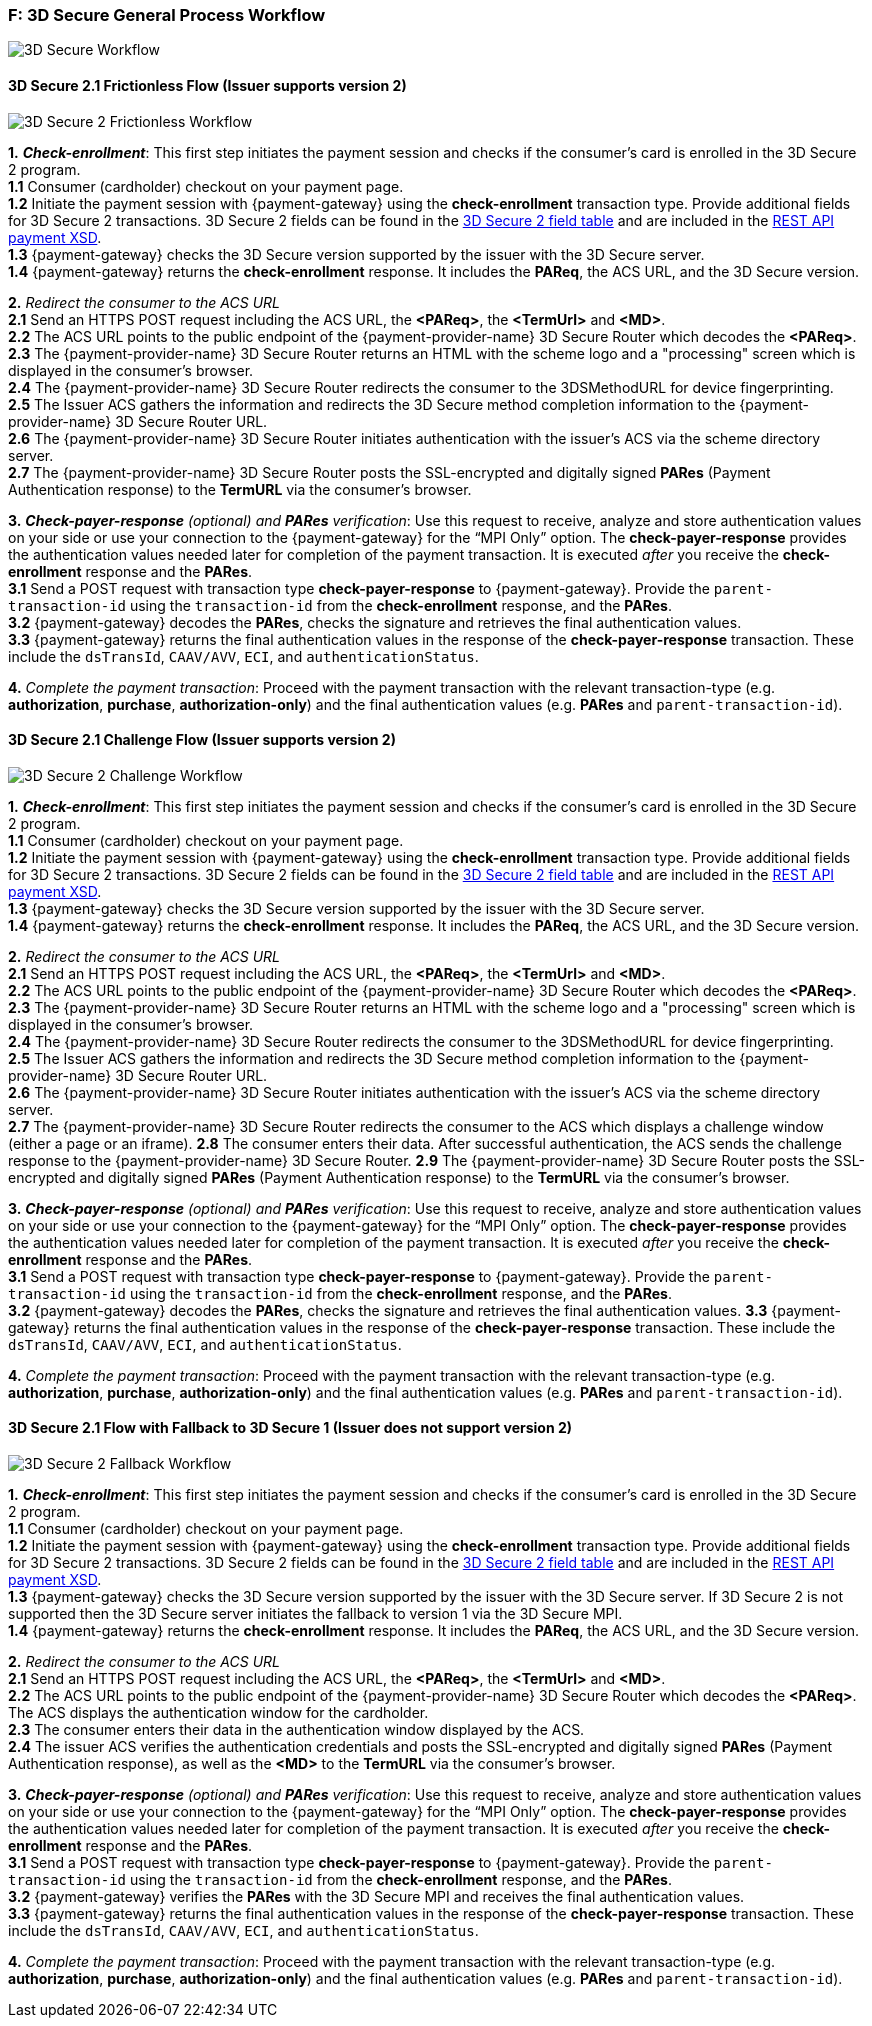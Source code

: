 
[#AppendixF]
=== F: 3D Secure General Process Workflow

image::images/16-05-appendix-f/3Dsecureprocessnew.png[3D Secure Workflow, align="center"]

[#AppendixF_3DS2FF]
==== 3D Secure 2.1 Frictionless Flow (Issuer supports version 2)

image::images/16-05-appendix-f/3DSfrictionless.svg[3D Secure 2 Frictionless Workflow, align="center"]

*1.* *_Check-enrollment_*: This first step initiates the payment session and checks if the consumer’s card is enrolled in the 3D Secure 2 program. +
*1.1* Consumer (cardholder) checkout on your payment page. +
*1.2* Initiate the payment session with {payment-gateway} using the *check-enrollment* transaction type. Provide additional fields for 3D Secure 2 transactions. 3D Secure 2 fields can be found in the <<CreditCard_3DS2_Fields, 3D Secure 2 field table>> and are included in the <<Appendix_Xml, REST API payment XSD>>. +
*1.3* {payment-gateway} checks the 3D Secure version supported by the issuer with the 3D Secure server. +
*1.4* {payment-gateway} returns the *check-enrollment* response. It includes the *PAReq*, the ACS URL, and the 3D Secure version. +

*2.* _Redirect the consumer to the ACS URL_ +
*2.1* Send an HTTPS POST request including the ACS URL, the *<PAReq>*, the *<TermUrl>* and *<MD>*. +
*2.2* The ACS URL points to the public endpoint of the {payment-provider-name} 3D Secure Router which decodes the *<PAReq>*. +
*2.3* The {payment-provider-name} 3D Secure Router returns an HTML with the scheme logo and a "processing" screen which is displayed in the consumer's browser. +
*2.4* The {payment-provider-name} 3D Secure Router redirects the consumer to the 3DSMethodURL for device fingerprinting. +
*2.5* The Issuer ACS gathers the information and redirects the 3D Secure method completion information to the
{payment-provider-name} 3D Secure Router URL. +
*2.6* The {payment-provider-name} 3D Secure Router initiates authentication with the issuer's ACS via the scheme directory server. +
*2.7* The {payment-provider-name} 3D Secure Router posts the SSL-encrypted and digitally signed *PARes* (Payment Authentication response) to the *TermURL* via the consumer’s browser. +

*3.* *_Check-payer-response_* _(optional) and_ *_PARes_* _verification_: Use this request to receive, analyze and store authentication values on your side or use your connection to the {payment-gateway} for the “MPI Only” option.  The *check-payer-response* provides the authentication values needed later for completion of the payment transaction. It is executed _after_ you receive the *check-enrollment* response and the *PARes*. +
*3.1* Send a POST request with transaction type *check-payer-response* to {payment-gateway}. Provide the ``parent-transaction-id`` using the ``transaction-id`` from the *check-enrollment* response, and the *PARes*. +
*3.2* {payment-gateway} decodes the *PARes*, checks the signature and retrieves the final authentication values. +
*3.3* {payment-gateway} returns the final authentication values in the response of the *check-payer-response* transaction. These include the ``dsTransId``, ``CAAV/AVV``, ``ECI``, and ``authenticationStatus``. +


*4.* _Complete the payment transaction_: Proceed with the payment transaction with the relevant transaction-type (e.g. *authorization*, *purchase*, *authorization-only*) and the final authentication values (e.g. *PARes* and ``parent-transaction-id``).

[#AppendixF_3DS2CF]
==== 3D Secure 2.1 Challenge Flow (Issuer supports version 2)

image::images/16-05-appendix-f/3DSchallenge.svg[3D Secure 2 Challenge Workflow, align="center"]

*1.* *_Check-enrollment_*: This first step initiates the payment session and checks if the consumer’s card is enrolled in the 3D Secure 2 program. +
*1.1* Consumer (cardholder) checkout on your payment page. +
*1.2* Initiate the payment session with {payment-gateway} using the *check-enrollment* transaction type. Provide additional fields for 3D Secure 2 transactions. 3D Secure 2 fields can be found in the <<CreditCard_3DS2_Fields, 3D Secure 2 field table>> and are included in the <<Appendix_Xml, REST API payment XSD>>. +
*1.3* {payment-gateway} checks the 3D Secure version supported by the issuer with the 3D Secure server. +
*1.4* {payment-gateway} returns the *check-enrollment* response. It includes the *PAReq*, the ACS URL, and the 3D Secure version. +

*2.* _Redirect the consumer to the ACS URL_ +
*2.1* Send an HTTPS POST request including the ACS URL, the *<PAReq>*, the *<TermUrl>* and *<MD>*. +
*2.2* The ACS URL points to the public endpoint of the {payment-provider-name} 3D Secure Router which decodes the *<PAReq>*. +
*2.3* The {payment-provider-name} 3D Secure Router returns an HTML with the scheme logo and a "processing" screen which is displayed in the consumer's browser. +
*2.4* The {payment-provider-name} 3D Secure Router redirects the consumer to the 3DSMethodURL for device fingerprinting. +
*2.5* The Issuer ACS gathers the information and redirects the 3D Secure method completion information to the
{payment-provider-name} 3D Secure Router URL. +
*2.6* The {payment-provider-name} 3D Secure Router initiates authentication with the issuer's ACS via the scheme directory server. +
*2.7* The {payment-provider-name} 3D Secure Router redirects the consumer to the ACS which displays a challenge window (either a page or an iframe).
*2.8* The consumer enters their data. After successful authentication, the ACS sends the challenge response to the {payment-provider-name} 3D Secure Router.
*2.9* The {payment-provider-name} 3D Secure Router posts the SSL-encrypted and digitally signed *PARes* (Payment Authentication response) to the *TermURL* via the consumer’s browser. +

*3.* *_Check-payer-response_* _(optional) and_ *_PARes_* _verification_: Use this request to receive, analyze and store authentication values on your side or use your connection to the {payment-gateway} for the “MPI Only” option.  The *check-payer-response* provides the authentication values needed later for completion of the payment transaction. It is executed _after_ you receive the *check-enrollment* response and the *PARes*. +
*3.1* Send a POST request with transaction type *check-payer-response* to {payment-gateway}. Provide the ``parent-transaction-id`` using the ``transaction-id`` from the *check-enrollment* response, and the *PARes*. +
*3.2* {payment-gateway} decodes the *PARes*, checks the signature and retrieves the final authentication values.
*3.3* {payment-gateway} returns the final authentication values in the response of the *check-payer-response* transaction. These include the ``dsTransId``, ``CAAV/AVV``, ``ECI``, and ``authenticationStatus``. +

*4.* _Complete the payment transaction_: Proceed with the payment transaction with the relevant transaction-type (e.g. *authorization*, *purchase*, *authorization-only*) and the final authentication values (e.g. *PARes* and ``parent-transaction-id``).

[#AppendixF_3DS2FBF]
==== 3D Secure 2.1 Flow with Fallback to 3D Secure 1 (Issuer does not support version 2)

image::images/16-05-appendix-f/3DSfallback.svg[3D Secure 2 Fallback Workflow, align="center"]

*1.* *_Check-enrollment_*: This first step initiates the payment session and checks if the consumer’s card is enrolled in the 3D Secure 2 program. +
*1.1* Consumer (cardholder) checkout on your payment page. +
*1.2* Initiate the payment session with {payment-gateway} using the *check-enrollment* transaction type. Provide additional fields for 3D Secure 2 transactions. 3D Secure 2 fields can be found in the <<CreditCard_3DS2_Fields, 3D Secure 2 field table>> and are included in the <<Appendix_Xml, REST API payment XSD>>. +
*1.3* {payment-gateway} checks the 3D Secure version supported by the issuer with the 3D Secure server. If 3D Secure 2 is not supported then the 3D Secure server initiates the fallback to version 1 via the 3D Secure MPI. +
*1.4* {payment-gateway} returns the *check-enrollment* response. It includes the *PAReq*, the ACS URL, and the 3D Secure version. +

*2.* _Redirect the consumer to the ACS URL_ +
*2.1* Send an HTTPS POST request including the ACS URL, the *<PAReq>*, the *<TermUrl>* and *<MD>*. +
*2.2* The ACS URL points to the public endpoint of the {payment-provider-name} 3D Secure Router which decodes the *<PAReq>*. The ACS displays the authentication window for the cardholder. +
*2.3* The consumer enters their data in the authentication window displayed by the ACS. +
*2.4* The issuer ACS verifies the authentication credentials and posts the SSL-encrypted and digitally signed *PARes* (Payment Authentication response), as well as the *<MD>* to the *TermURL* via the consumer’s browser. +

*3.* *_Check-payer-response_* _(optional) and_ *_PARes_* _verification_: Use this request to receive, analyze and store authentication values on your side or use your connection to the {payment-gateway} for the “MPI Only” option.  The *check-payer-response* provides the authentication values needed later for completion of the payment transaction. It is executed _after_ you receive the *check-enrollment* response and the *PARes*. +
*3.1* Send a POST request with transaction type *check-payer-response* to {payment-gateway}. Provide the ``parent-transaction-id`` using the ``transaction-id`` from the *check-enrollment* response, and the *PARes*. +
*3.2* {payment-gateway} verifies the *PARes* with the 3D Secure MPI and receives the final authentication values. +
*3.3* {payment-gateway} returns the final authentication values in the response of the *check-payer-response* transaction. These include the ``dsTransId``, ``CAAV/AVV``, ``ECI``, and ``authenticationStatus``. +

*4.* _Complete the payment transaction_: Proceed with the payment transaction with the relevant transaction-type (e.g. *authorization*, *purchase*, *authorization-only*) and the final authentication values (e.g. *PARes* and ``parent-transaction-id``).
